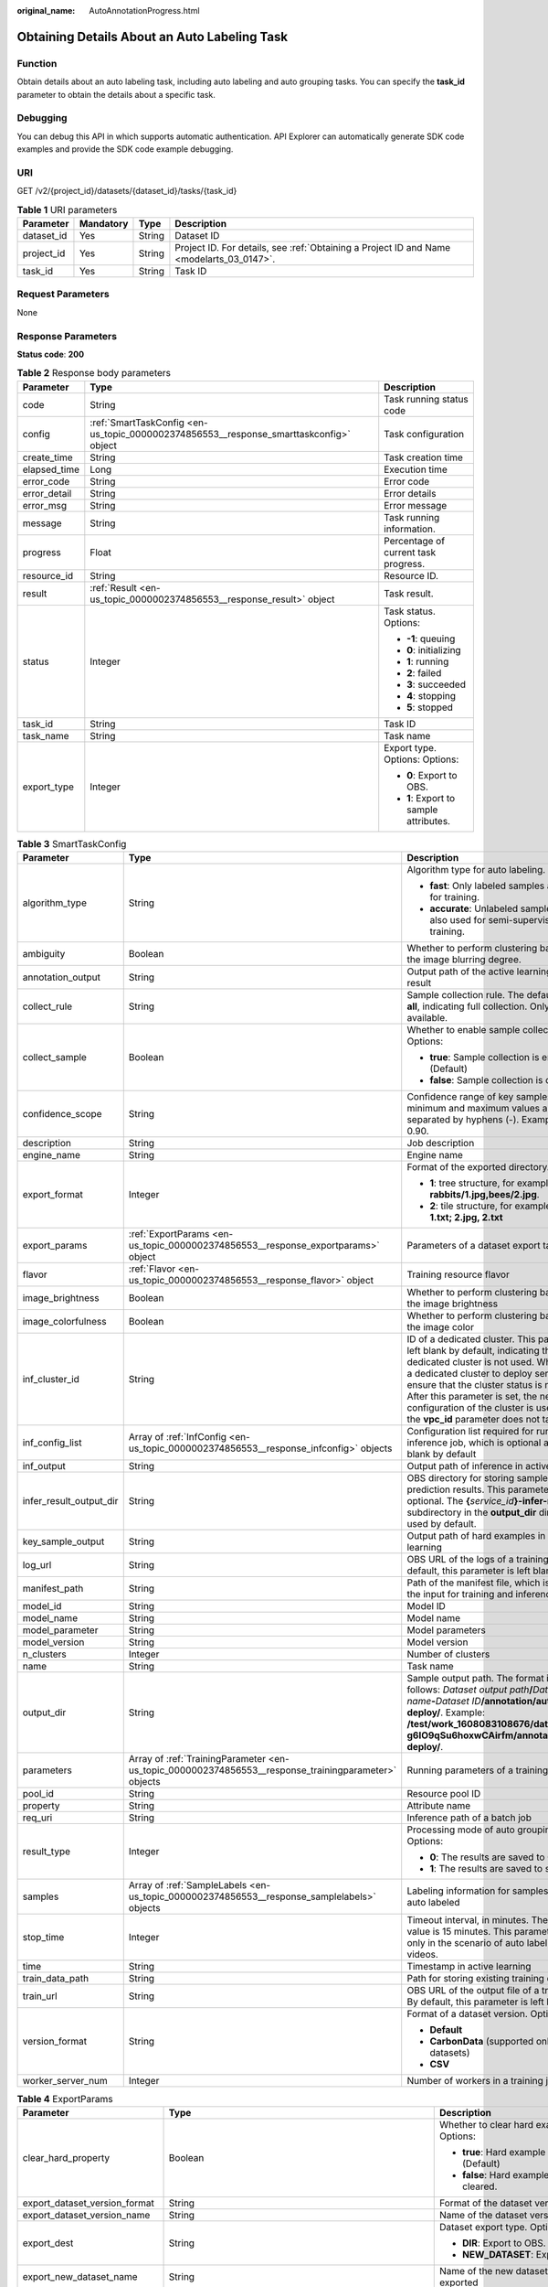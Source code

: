 :original_name: AutoAnnotationProgress.html

.. _AutoAnnotationProgress:

Obtaining Details About an Auto Labeling Task
=============================================

Function
--------

Obtain details about an auto labeling task, including auto labeling and auto grouping tasks. You can specify the **task_id** parameter to obtain the details about a specific task.

Debugging
---------

You can debug this API in which supports automatic authentication. API Explorer can automatically generate SDK code examples and provide the SDK code example debugging.

URI
---

GET /v2/{project_id}/datasets/{dataset_id}/tasks/{task_id}

.. table:: **Table 1** URI parameters

   +------------+-----------+--------+------------------------------------------------------------------------------------------+
   | Parameter  | Mandatory | Type   | Description                                                                              |
   +============+===========+========+==========================================================================================+
   | dataset_id | Yes       | String | Dataset ID                                                                               |
   +------------+-----------+--------+------------------------------------------------------------------------------------------+
   | project_id | Yes       | String | Project ID. For details, see :ref:`Obtaining a Project ID and Name <modelarts_03_0147>`. |
   +------------+-----------+--------+------------------------------------------------------------------------------------------+
   | task_id    | Yes       | String | Task ID                                                                                  |
   +------------+-----------+--------+------------------------------------------------------------------------------------------+

Request Parameters
------------------

None

Response Parameters
-------------------

**Status code**: **200**

.. table:: **Table 2** Response body parameters

   +-----------------------+----------------------------------------------------------------------------------------+----------------------------------------+
   | Parameter             | Type                                                                                   | Description                            |
   +=======================+========================================================================================+========================================+
   | code                  | String                                                                                 | Task running status code               |
   +-----------------------+----------------------------------------------------------------------------------------+----------------------------------------+
   | config                | :ref:`SmartTaskConfig <en-us_topic_0000002374856553__response_smarttaskconfig>` object | Task configuration                     |
   +-----------------------+----------------------------------------------------------------------------------------+----------------------------------------+
   | create_time           | String                                                                                 | Task creation time                     |
   +-----------------------+----------------------------------------------------------------------------------------+----------------------------------------+
   | elapsed_time          | Long                                                                                   | Execution time                         |
   +-----------------------+----------------------------------------------------------------------------------------+----------------------------------------+
   | error_code            | String                                                                                 | Error code                             |
   +-----------------------+----------------------------------------------------------------------------------------+----------------------------------------+
   | error_detail          | String                                                                                 | Error details                          |
   +-----------------------+----------------------------------------------------------------------------------------+----------------------------------------+
   | error_msg             | String                                                                                 | Error message                          |
   +-----------------------+----------------------------------------------------------------------------------------+----------------------------------------+
   | message               | String                                                                                 | Task running information.              |
   +-----------------------+----------------------------------------------------------------------------------------+----------------------------------------+
   | progress              | Float                                                                                  | Percentage of current task progress.   |
   +-----------------------+----------------------------------------------------------------------------------------+----------------------------------------+
   | resource_id           | String                                                                                 | Resource ID.                           |
   +-----------------------+----------------------------------------------------------------------------------------+----------------------------------------+
   | result                | :ref:`Result <en-us_topic_0000002374856553__response_result>` object                   | Task result.                           |
   +-----------------------+----------------------------------------------------------------------------------------+----------------------------------------+
   | status                | Integer                                                                                | Task status. Options:                  |
   |                       |                                                                                        |                                        |
   |                       |                                                                                        | -  **-1**: queuing                     |
   |                       |                                                                                        |                                        |
   |                       |                                                                                        | -  **0**: initializing                 |
   |                       |                                                                                        |                                        |
   |                       |                                                                                        | -  **1**: running                      |
   |                       |                                                                                        |                                        |
   |                       |                                                                                        | -  **2**: failed                       |
   |                       |                                                                                        |                                        |
   |                       |                                                                                        | -  **3**: succeeded                    |
   |                       |                                                                                        |                                        |
   |                       |                                                                                        | -  **4**: stopping                     |
   |                       |                                                                                        |                                        |
   |                       |                                                                                        | -  **5**: stopped                      |
   +-----------------------+----------------------------------------------------------------------------------------+----------------------------------------+
   | task_id               | String                                                                                 | Task ID                                |
   +-----------------------+----------------------------------------------------------------------------------------+----------------------------------------+
   | task_name             | String                                                                                 | Task name                              |
   +-----------------------+----------------------------------------------------------------------------------------+----------------------------------------+
   | export_type           | Integer                                                                                | Export type. Options: Options:         |
   |                       |                                                                                        |                                        |
   |                       |                                                                                        | -  **0**: Export to OBS.               |
   |                       |                                                                                        |                                        |
   |                       |                                                                                        | -  **1**: Export to sample attributes. |
   +-----------------------+----------------------------------------------------------------------------------------+----------------------------------------+

.. _en-us_topic_0000002374856553__response_smarttaskconfig:

.. table:: **Table 3** SmartTaskConfig

   +-------------------------+------------------------------------------------------------------------------------------------------+-----------------------------------------------------------------------------------------------------------------------------------------------------------------------------------------------------------------------------------------------------------------------------------------------------------------------------------------------------+
   | Parameter               | Type                                                                                                 | Description                                                                                                                                                                                                                                                                                                                                         |
   +=========================+======================================================================================================+=====================================================================================================================================================================================================================================================================================================================================================+
   | algorithm_type          | String                                                                                               | Algorithm type for auto labeling. Options:                                                                                                                                                                                                                                                                                                          |
   |                         |                                                                                                      |                                                                                                                                                                                                                                                                                                                                                     |
   |                         |                                                                                                      | -  **fast**: Only labeled samples are used for training.                                                                                                                                                                                                                                                                                            |
   |                         |                                                                                                      |                                                                                                                                                                                                                                                                                                                                                     |
   |                         |                                                                                                      | -  **accurate**: Unlabeled samples are also used for semi-supervised training.                                                                                                                                                                                                                                                                      |
   +-------------------------+------------------------------------------------------------------------------------------------------+-----------------------------------------------------------------------------------------------------------------------------------------------------------------------------------------------------------------------------------------------------------------------------------------------------------------------------------------------------+
   | ambiguity               | Boolean                                                                                              | Whether to perform clustering based on the image blurring degree.                                                                                                                                                                                                                                                                                   |
   +-------------------------+------------------------------------------------------------------------------------------------------+-----------------------------------------------------------------------------------------------------------------------------------------------------------------------------------------------------------------------------------------------------------------------------------------------------------------------------------------------------+
   | annotation_output       | String                                                                                               | Output path of the active learning labeling result                                                                                                                                                                                                                                                                                                  |
   +-------------------------+------------------------------------------------------------------------------------------------------+-----------------------------------------------------------------------------------------------------------------------------------------------------------------------------------------------------------------------------------------------------------------------------------------------------------------------------------------------------+
   | collect_rule            | String                                                                                               | Sample collection rule. The default value is **all**, indicating full collection. Only **all** is available.                                                                                                                                                                                                                                        |
   +-------------------------+------------------------------------------------------------------------------------------------------+-----------------------------------------------------------------------------------------------------------------------------------------------------------------------------------------------------------------------------------------------------------------------------------------------------------------------------------------------------+
   | collect_sample          | Boolean                                                                                              | Whether to enable sample collection. Options:                                                                                                                                                                                                                                                                                                       |
   |                         |                                                                                                      |                                                                                                                                                                                                                                                                                                                                                     |
   |                         |                                                                                                      | -  **true**: Sample collection is enabled. (Default)                                                                                                                                                                                                                                                                                                |
   |                         |                                                                                                      |                                                                                                                                                                                                                                                                                                                                                     |
   |                         |                                                                                                      | -  **false**: Sample collection is disabled.                                                                                                                                                                                                                                                                                                        |
   +-------------------------+------------------------------------------------------------------------------------------------------+-----------------------------------------------------------------------------------------------------------------------------------------------------------------------------------------------------------------------------------------------------------------------------------------------------------------------------------------------------+
   | confidence_scope        | String                                                                                               | Confidence range of key samples. The minimum and maximum values are separated by hyphens (-). Example: 0.10-0.90.                                                                                                                                                                                                                                   |
   +-------------------------+------------------------------------------------------------------------------------------------------+-----------------------------------------------------------------------------------------------------------------------------------------------------------------------------------------------------------------------------------------------------------------------------------------------------------------------------------------------------+
   | description             | String                                                                                               | Job description                                                                                                                                                                                                                                                                                                                                     |
   +-------------------------+------------------------------------------------------------------------------------------------------+-----------------------------------------------------------------------------------------------------------------------------------------------------------------------------------------------------------------------------------------------------------------------------------------------------------------------------------------------------+
   | engine_name             | String                                                                                               | Engine name                                                                                                                                                                                                                                                                                                                                         |
   +-------------------------+------------------------------------------------------------------------------------------------------+-----------------------------------------------------------------------------------------------------------------------------------------------------------------------------------------------------------------------------------------------------------------------------------------------------------------------------------------------------+
   | export_format           | Integer                                                                                              | Format of the exported directory. Options:                                                                                                                                                                                                                                                                                                          |
   |                         |                                                                                                      |                                                                                                                                                                                                                                                                                                                                                     |
   |                         |                                                                                                      | -  **1**: tree structure, for example, **rabbits/1.jpg,bees/2.jpg**.                                                                                                                                                                                                                                                                                |
   |                         |                                                                                                      |                                                                                                                                                                                                                                                                                                                                                     |
   |                         |                                                                                                      | -  **2**: tile structure, for example, **1.jpg, 1.txt; 2.jpg, 2.txt**                                                                                                                                                                                                                                                                               |
   +-------------------------+------------------------------------------------------------------------------------------------------+-----------------------------------------------------------------------------------------------------------------------------------------------------------------------------------------------------------------------------------------------------------------------------------------------------------------------------------------------------+
   | export_params           | :ref:`ExportParams <en-us_topic_0000002374856553__response_exportparams>` object                     | Parameters of a dataset export task                                                                                                                                                                                                                                                                                                                 |
   +-------------------------+------------------------------------------------------------------------------------------------------+-----------------------------------------------------------------------------------------------------------------------------------------------------------------------------------------------------------------------------------------------------------------------------------------------------------------------------------------------------+
   | flavor                  | :ref:`Flavor <en-us_topic_0000002374856553__response_flavor>` object                                 | Training resource flavor                                                                                                                                                                                                                                                                                                                            |
   +-------------------------+------------------------------------------------------------------------------------------------------+-----------------------------------------------------------------------------------------------------------------------------------------------------------------------------------------------------------------------------------------------------------------------------------------------------------------------------------------------------+
   | image_brightness        | Boolean                                                                                              | Whether to perform clustering based on the image brightness                                                                                                                                                                                                                                                                                         |
   +-------------------------+------------------------------------------------------------------------------------------------------+-----------------------------------------------------------------------------------------------------------------------------------------------------------------------------------------------------------------------------------------------------------------------------------------------------------------------------------------------------+
   | image_colorfulness      | Boolean                                                                                              | Whether to perform clustering based on the image color                                                                                                                                                                                                                                                                                              |
   +-------------------------+------------------------------------------------------------------------------------------------------+-----------------------------------------------------------------------------------------------------------------------------------------------------------------------------------------------------------------------------------------------------------------------------------------------------------------------------------------------------+
   | inf_cluster_id          | String                                                                                               | ID of a dedicated cluster. This parameter is left blank by default, indicating that a dedicated cluster is not used. When using a dedicated cluster to deploy services, ensure that the cluster status is normal. After this parameter is set, the network configuration of the cluster is used, and the **vpc_id** parameter does not take effect. |
   +-------------------------+------------------------------------------------------------------------------------------------------+-----------------------------------------------------------------------------------------------------------------------------------------------------------------------------------------------------------------------------------------------------------------------------------------------------------------------------------------------------+
   | inf_config_list         | Array of :ref:`InfConfig <en-us_topic_0000002374856553__response_infconfig>` objects                 | Configuration list required for running an inference job, which is optional and left blank by default                                                                                                                                                                                                                                               |
   +-------------------------+------------------------------------------------------------------------------------------------------+-----------------------------------------------------------------------------------------------------------------------------------------------------------------------------------------------------------------------------------------------------------------------------------------------------------------------------------------------------+
   | inf_output              | String                                                                                               | Output path of inference in active learning                                                                                                                                                                                                                                                                                                         |
   +-------------------------+------------------------------------------------------------------------------------------------------+-----------------------------------------------------------------------------------------------------------------------------------------------------------------------------------------------------------------------------------------------------------------------------------------------------------------------------------------------------+
   | infer_result_output_dir | String                                                                                               | OBS directory for storing sample prediction results. This parameter is optional. The **{**\ *service_id*\ **}-infer-result** subdirectory in the **output_dir** directory is used by default.                                                                                                                                                       |
   +-------------------------+------------------------------------------------------------------------------------------------------+-----------------------------------------------------------------------------------------------------------------------------------------------------------------------------------------------------------------------------------------------------------------------------------------------------------------------------------------------------+
   | key_sample_output       | String                                                                                               | Output path of hard examples in active learning                                                                                                                                                                                                                                                                                                     |
   +-------------------------+------------------------------------------------------------------------------------------------------+-----------------------------------------------------------------------------------------------------------------------------------------------------------------------------------------------------------------------------------------------------------------------------------------------------------------------------------------------------+
   | log_url                 | String                                                                                               | OBS URL of the logs of a training job. By default, this parameter is left blank.                                                                                                                                                                                                                                                                    |
   +-------------------------+------------------------------------------------------------------------------------------------------+-----------------------------------------------------------------------------------------------------------------------------------------------------------------------------------------------------------------------------------------------------------------------------------------------------------------------------------------------------+
   | manifest_path           | String                                                                                               | Path of the manifest file, which is used as the input for training and inference                                                                                                                                                                                                                                                                    |
   +-------------------------+------------------------------------------------------------------------------------------------------+-----------------------------------------------------------------------------------------------------------------------------------------------------------------------------------------------------------------------------------------------------------------------------------------------------------------------------------------------------+
   | model_id                | String                                                                                               | Model ID                                                                                                                                                                                                                                                                                                                                            |
   +-------------------------+------------------------------------------------------------------------------------------------------+-----------------------------------------------------------------------------------------------------------------------------------------------------------------------------------------------------------------------------------------------------------------------------------------------------------------------------------------------------+
   | model_name              | String                                                                                               | Model name                                                                                                                                                                                                                                                                                                                                          |
   +-------------------------+------------------------------------------------------------------------------------------------------+-----------------------------------------------------------------------------------------------------------------------------------------------------------------------------------------------------------------------------------------------------------------------------------------------------------------------------------------------------+
   | model_parameter         | String                                                                                               | Model parameters                                                                                                                                                                                                                                                                                                                                    |
   +-------------------------+------------------------------------------------------------------------------------------------------+-----------------------------------------------------------------------------------------------------------------------------------------------------------------------------------------------------------------------------------------------------------------------------------------------------------------------------------------------------+
   | model_version           | String                                                                                               | Model version                                                                                                                                                                                                                                                                                                                                       |
   +-------------------------+------------------------------------------------------------------------------------------------------+-----------------------------------------------------------------------------------------------------------------------------------------------------------------------------------------------------------------------------------------------------------------------------------------------------------------------------------------------------+
   | n_clusters              | Integer                                                                                              | Number of clusters                                                                                                                                                                                                                                                                                                                                  |
   +-------------------------+------------------------------------------------------------------------------------------------------+-----------------------------------------------------------------------------------------------------------------------------------------------------------------------------------------------------------------------------------------------------------------------------------------------------------------------------------------------------+
   | name                    | String                                                                                               | Task name                                                                                                                                                                                                                                                                                                                                           |
   +-------------------------+------------------------------------------------------------------------------------------------------+-----------------------------------------------------------------------------------------------------------------------------------------------------------------------------------------------------------------------------------------------------------------------------------------------------------------------------------------------------+
   | output_dir              | String                                                                                               | Sample output path. The format is as follows: *Dataset output path*\ **/**\ *Dataset name*\ **-**\ *Dataset ID*\ **/annotation/auto-deploy/**. Example: **/test/work_1608083108676/dataset123-g6IO9qSu6hoxwCAirfm/annotation/auto-deploy/**.                                                                                                        |
   +-------------------------+------------------------------------------------------------------------------------------------------+-----------------------------------------------------------------------------------------------------------------------------------------------------------------------------------------------------------------------------------------------------------------------------------------------------------------------------------------------------+
   | parameters              | Array of :ref:`TrainingParameter <en-us_topic_0000002374856553__response_trainingparameter>` objects | Running parameters of a training job                                                                                                                                                                                                                                                                                                                |
   +-------------------------+------------------------------------------------------------------------------------------------------+-----------------------------------------------------------------------------------------------------------------------------------------------------------------------------------------------------------------------------------------------------------------------------------------------------------------------------------------------------+
   | pool_id                 | String                                                                                               | Resource pool ID                                                                                                                                                                                                                                                                                                                                    |
   +-------------------------+------------------------------------------------------------------------------------------------------+-----------------------------------------------------------------------------------------------------------------------------------------------------------------------------------------------------------------------------------------------------------------------------------------------------------------------------------------------------+
   | property                | String                                                                                               | Attribute name                                                                                                                                                                                                                                                                                                                                      |
   +-------------------------+------------------------------------------------------------------------------------------------------+-----------------------------------------------------------------------------------------------------------------------------------------------------------------------------------------------------------------------------------------------------------------------------------------------------------------------------------------------------+
   | req_uri                 | String                                                                                               | Inference path of a batch job                                                                                                                                                                                                                                                                                                                       |
   +-------------------------+------------------------------------------------------------------------------------------------------+-----------------------------------------------------------------------------------------------------------------------------------------------------------------------------------------------------------------------------------------------------------------------------------------------------------------------------------------------------+
   | result_type             | Integer                                                                                              | Processing mode of auto grouping results. Options:                                                                                                                                                                                                                                                                                                  |
   |                         |                                                                                                      |                                                                                                                                                                                                                                                                                                                                                     |
   |                         |                                                                                                      | -  **0**: The results are saved to OBS.                                                                                                                                                                                                                                                                                                             |
   |                         |                                                                                                      |                                                                                                                                                                                                                                                                                                                                                     |
   |                         |                                                                                                      | -  **1**: The results are saved to samples.                                                                                                                                                                                                                                                                                                         |
   +-------------------------+------------------------------------------------------------------------------------------------------+-----------------------------------------------------------------------------------------------------------------------------------------------------------------------------------------------------------------------------------------------------------------------------------------------------------------------------------------------------+
   | samples                 | Array of :ref:`SampleLabels <en-us_topic_0000002374856553__response_samplelabels>` objects           | Labeling information for samples to be auto labeled                                                                                                                                                                                                                                                                                                 |
   +-------------------------+------------------------------------------------------------------------------------------------------+-----------------------------------------------------------------------------------------------------------------------------------------------------------------------------------------------------------------------------------------------------------------------------------------------------------------------------------------------------+
   | stop_time               | Integer                                                                                              | Timeout interval, in minutes. The default value is 15 minutes. This parameter is used only in the scenario of auto labeling for videos.                                                                                                                                                                                                             |
   +-------------------------+------------------------------------------------------------------------------------------------------+-----------------------------------------------------------------------------------------------------------------------------------------------------------------------------------------------------------------------------------------------------------------------------------------------------------------------------------------------------+
   | time                    | String                                                                                               | Timestamp in active learning                                                                                                                                                                                                                                                                                                                        |
   +-------------------------+------------------------------------------------------------------------------------------------------+-----------------------------------------------------------------------------------------------------------------------------------------------------------------------------------------------------------------------------------------------------------------------------------------------------------------------------------------------------+
   | train_data_path         | String                                                                                               | Path for storing existing training datasets                                                                                                                                                                                                                                                                                                         |
   +-------------------------+------------------------------------------------------------------------------------------------------+-----------------------------------------------------------------------------------------------------------------------------------------------------------------------------------------------------------------------------------------------------------------------------------------------------------------------------------------------------+
   | train_url               | String                                                                                               | OBS URL of the output file of a training job. By default, this parameter is left blank.                                                                                                                                                                                                                                                             |
   +-------------------------+------------------------------------------------------------------------------------------------------+-----------------------------------------------------------------------------------------------------------------------------------------------------------------------------------------------------------------------------------------------------------------------------------------------------------------------------------------------------+
   | version_format          | String                                                                                               | Format of a dataset version. Options:                                                                                                                                                                                                                                                                                                               |
   |                         |                                                                                                      |                                                                                                                                                                                                                                                                                                                                                     |
   |                         |                                                                                                      | -  **Default**                                                                                                                                                                                                                                                                                                                                      |
   |                         |                                                                                                      |                                                                                                                                                                                                                                                                                                                                                     |
   |                         |                                                                                                      | -  **CarbonData** (supported only by table datasets)                                                                                                                                                                                                                                                                                                |
   |                         |                                                                                                      |                                                                                                                                                                                                                                                                                                                                                     |
   |                         |                                                                                                      | -  **CSV**                                                                                                                                                                                                                                                                                                                                          |
   +-------------------------+------------------------------------------------------------------------------------------------------+-----------------------------------------------------------------------------------------------------------------------------------------------------------------------------------------------------------------------------------------------------------------------------------------------------------------------------------------------------+
   | worker_server_num       | Integer                                                                                              | Number of workers in a training job                                                                                                                                                                                                                                                                                                                 |
   +-------------------------+------------------------------------------------------------------------------------------------------+-----------------------------------------------------------------------------------------------------------------------------------------------------------------------------------------------------------------------------------------------------------------------------------------------------------------------------------------------------+

.. _en-us_topic_0000002374856553__response_exportparams:

.. table:: **Table 4** ExportParams

   +-------------------------------+--------------------------------------------------------------------------------------------------+------------------------------------------------------------------------------------------------------------------------------------------------------------------------------+
   | Parameter                     | Type                                                                                             | Description                                                                                                                                                                  |
   +===============================+==================================================================================================+==============================================================================================================================================================================+
   | clear_hard_property           | Boolean                                                                                          | Whether to clear hard example attributes. Options:                                                                                                                           |
   |                               |                                                                                                  |                                                                                                                                                                              |
   |                               |                                                                                                  | -  **true**: Hard example attributes are cleared. (Default)                                                                                                                  |
   |                               |                                                                                                  |                                                                                                                                                                              |
   |                               |                                                                                                  | -  **false**: Hard example attributes are not cleared.                                                                                                                       |
   +-------------------------------+--------------------------------------------------------------------------------------------------+------------------------------------------------------------------------------------------------------------------------------------------------------------------------------+
   | export_dataset_version_format | String                                                                                           | Format of the dataset version to be exported                                                                                                                                 |
   +-------------------------------+--------------------------------------------------------------------------------------------------+------------------------------------------------------------------------------------------------------------------------------------------------------------------------------+
   | export_dataset_version_name   | String                                                                                           | Name of the dataset version to be exported                                                                                                                                   |
   +-------------------------------+--------------------------------------------------------------------------------------------------+------------------------------------------------------------------------------------------------------------------------------------------------------------------------------+
   | export_dest                   | String                                                                                           | Dataset export type. Options:                                                                                                                                                |
   |                               |                                                                                                  |                                                                                                                                                                              |
   |                               |                                                                                                  | -  **DIR**: Export to OBS. (default)                                                                                                                                         |
   |                               |                                                                                                  |                                                                                                                                                                              |
   |                               |                                                                                                  | -  **NEW_DATASET**: Export to a new dataset.                                                                                                                                 |
   +-------------------------------+--------------------------------------------------------------------------------------------------+------------------------------------------------------------------------------------------------------------------------------------------------------------------------------+
   | export_new_dataset_name       | String                                                                                           | Name of the new dataset to which data is exported                                                                                                                            |
   +-------------------------------+--------------------------------------------------------------------------------------------------+------------------------------------------------------------------------------------------------------------------------------------------------------------------------------+
   | export_new_dataset_work_path  | String                                                                                           | Working directory of the new dataset to which data is exported                                                                                                               |
   +-------------------------------+--------------------------------------------------------------------------------------------------+------------------------------------------------------------------------------------------------------------------------------------------------------------------------------+
   | ratio_sample_usage            | Boolean                                                                                          | Whether to randomly allocate data to the training and validation datasets based on the specified ratio. Options:                                                             |
   |                               |                                                                                                  |                                                                                                                                                                              |
   |                               |                                                                                                  | -  **true**: The data is randomly allocated to the training and validation datasets.                                                                                         |
   |                               |                                                                                                  |                                                                                                                                                                              |
   |                               |                                                                                                  | -  **false**: The data is not randomly allocated to the training and validation datasets. (Default)                                                                          |
   +-------------------------------+--------------------------------------------------------------------------------------------------+------------------------------------------------------------------------------------------------------------------------------------------------------------------------------+
   | sample_state                  | String                                                                                           | Sample status. Options:                                                                                                                                                      |
   |                               |                                                                                                  |                                                                                                                                                                              |
   |                               |                                                                                                  | -  **\__ALL_\_**: labeled                                                                                                                                                    |
   |                               |                                                                                                  |                                                                                                                                                                              |
   |                               |                                                                                                  | -  **\__NONE_\_**: unlabeled                                                                                                                                                 |
   |                               |                                                                                                  |                                                                                                                                                                              |
   |                               |                                                                                                  | -  **\__UNCHECK_\_**: to be accepted                                                                                                                                         |
   |                               |                                                                                                  |                                                                                                                                                                              |
   |                               |                                                                                                  | -  **\__ACCEPTED_\_**: accepted                                                                                                                                              |
   |                               |                                                                                                  |                                                                                                                                                                              |
   |                               |                                                                                                  | -  **\__REJECTED_\_**: rejected                                                                                                                                              |
   |                               |                                                                                                  |                                                                                                                                                                              |
   |                               |                                                                                                  | -  **\__UNREVIEWED_\_**: to be reviewed                                                                                                                                      |
   |                               |                                                                                                  |                                                                                                                                                                              |
   |                               |                                                                                                  | -  **\__REVIEWED_\_**: reviewed                                                                                                                                              |
   |                               |                                                                                                  |                                                                                                                                                                              |
   |                               |                                                                                                  | -  **\__WORKFORCE_SAMPLED_\_**: sampled                                                                                                                                      |
   |                               |                                                                                                  |                                                                                                                                                                              |
   |                               |                                                                                                  | -  **\__WORKFORCE_SAMPLED_UNCHECK_\_**: sampling pending check                                                                                                               |
   |                               |                                                                                                  |                                                                                                                                                                              |
   |                               |                                                                                                  | -  **\__WORKFORCE_SAMPLED_CHECKED_\_**: sampling checked                                                                                                                     |
   |                               |                                                                                                  |                                                                                                                                                                              |
   |                               |                                                                                                  | -  **\__WORKFORCE_SAMPLED_ACCEPTED_\_**: sampling accepted                                                                                                                   |
   |                               |                                                                                                  |                                                                                                                                                                              |
   |                               |                                                                                                  | -  **\__WORKFORCE_SAMPLED_REJECTED_\_**: sampling rejected                                                                                                                   |
   |                               |                                                                                                  |                                                                                                                                                                              |
   |                               |                                                                                                  | -  **\__AUTO_ANNOTATION_\_**: to be confirmed                                                                                                                                |
   +-------------------------------+--------------------------------------------------------------------------------------------------+------------------------------------------------------------------------------------------------------------------------------------------------------------------------------+
   | samples                       | Array of strings                                                                                 | ID list of exported samples                                                                                                                                                  |
   +-------------------------------+--------------------------------------------------------------------------------------------------+------------------------------------------------------------------------------------------------------------------------------------------------------------------------------+
   | search_conditions             | Array of :ref:`SearchCondition <en-us_topic_0000002374856553__response_searchcondition>` objects | Exported search criteria. Multiple search criteria are in the OR relationship.                                                                                               |
   +-------------------------------+--------------------------------------------------------------------------------------------------+------------------------------------------------------------------------------------------------------------------------------------------------------------------------------+
   | train_sample_ratio            | String                                                                                           | Split ratio of training and validation datasets for specified version release. The default value is **1.00**, indicating that all data is allocated to the training dataset. |
   +-------------------------------+--------------------------------------------------------------------------------------------------+------------------------------------------------------------------------------------------------------------------------------------------------------------------------------+

.. _en-us_topic_0000002374856553__response_searchcondition:

.. table:: **Table 5** SearchCondition

   +-----------------------+----------------------------------------------------------------------------------+--------------------------------------------------------------------------------------------------------------------------------------------------------------------------------------------------------------------------------------------------------------------------------------------------------+
   | Parameter             | Type                                                                             | Description                                                                                                                                                                                                                                                                                            |
   +=======================+==================================================================================+========================================================================================================================================================================================================================================================================================================+
   | coefficient           | String                                                                           | Filter by difficulty coefficient                                                                                                                                                                                                                                                                       |
   +-----------------------+----------------------------------------------------------------------------------+--------------------------------------------------------------------------------------------------------------------------------------------------------------------------------------------------------------------------------------------------------------------------------------------------------+
   | frame_in_video        | Integer                                                                          | A frame in the video                                                                                                                                                                                                                                                                                   |
   +-----------------------+----------------------------------------------------------------------------------+--------------------------------------------------------------------------------------------------------------------------------------------------------------------------------------------------------------------------------------------------------------------------------------------------------+
   | hard                  | String                                                                           | Whether a sample is a hard example. Options:                                                                                                                                                                                                                                                           |
   |                       |                                                                                  |                                                                                                                                                                                                                                                                                                        |
   |                       |                                                                                  | -  **0**: The label is not a hard example.                                                                                                                                                                                                                                                             |
   |                       |                                                                                  |                                                                                                                                                                                                                                                                                                        |
   |                       |                                                                                  | -  **1**: The label is a hard example.                                                                                                                                                                                                                                                                 |
   +-----------------------+----------------------------------------------------------------------------------+--------------------------------------------------------------------------------------------------------------------------------------------------------------------------------------------------------------------------------------------------------------------------------------------------------+
   | import_origin         | String                                                                           | Filter by data source                                                                                                                                                                                                                                                                                  |
   +-----------------------+----------------------------------------------------------------------------------+--------------------------------------------------------------------------------------------------------------------------------------------------------------------------------------------------------------------------------------------------------------------------------------------------------+
   | kvp                   | String                                                                           | CT dosage, filtered by dosage.                                                                                                                                                                                                                                                                         |
   +-----------------------+----------------------------------------------------------------------------------+--------------------------------------------------------------------------------------------------------------------------------------------------------------------------------------------------------------------------------------------------------------------------------------------------------+
   | label_list            | :ref:`SearchLabels <en-us_topic_0000002374856553__response_searchlabels>` object | Label search criteria                                                                                                                                                                                                                                                                                  |
   +-----------------------+----------------------------------------------------------------------------------+--------------------------------------------------------------------------------------------------------------------------------------------------------------------------------------------------------------------------------------------------------------------------------------------------------+
   | labeler               | String                                                                           | Annotator                                                                                                                                                                                                                                                                                              |
   +-----------------------+----------------------------------------------------------------------------------+--------------------------------------------------------------------------------------------------------------------------------------------------------------------------------------------------------------------------------------------------------------------------------------------------------+
   | metadata              | :ref:`SearchProp <en-us_topic_0000002374856553__response_searchprop>` object     | Search by sample attribute                                                                                                                                                                                                                                                                             |
   +-----------------------+----------------------------------------------------------------------------------+--------------------------------------------------------------------------------------------------------------------------------------------------------------------------------------------------------------------------------------------------------------------------------------------------------+
   | parent_sample_id      | String                                                                           | Parent sample ID                                                                                                                                                                                                                                                                                       |
   +-----------------------+----------------------------------------------------------------------------------+--------------------------------------------------------------------------------------------------------------------------------------------------------------------------------------------------------------------------------------------------------------------------------------------------------+
   | sample_dir            | String                                                                           | Directory where samples are stored (the directory must end with a slash (/)). Only samples in the specified directory are searched for. Recursive search of directories is not supported.                                                                                                              |
   +-----------------------+----------------------------------------------------------------------------------+--------------------------------------------------------------------------------------------------------------------------------------------------------------------------------------------------------------------------------------------------------------------------------------------------------+
   | sample_name           | String                                                                           | Search by sample name, including the file name extension                                                                                                                                                                                                                                               |
   +-----------------------+----------------------------------------------------------------------------------+--------------------------------------------------------------------------------------------------------------------------------------------------------------------------------------------------------------------------------------------------------------------------------------------------------+
   | sample_time           | String                                                                           | When a sample is added to the dataset, an index is created based on the last modification time (accurate to day) of the sample on OBS. You can search for the sample based on the time. Options:                                                                                                       |
   |                       |                                                                                  |                                                                                                                                                                                                                                                                                                        |
   |                       |                                                                                  | -  **month**: Search for samples added in the last 30 days                                                                                                                                                                                                                                             |
   |                       |                                                                                  |                                                                                                                                                                                                                                                                                                        |
   |                       |                                                                                  | -  **day**: Search for samples added from yesterday (one day before) to today.                                                                                                                                                                                                                         |
   |                       |                                                                                  |                                                                                                                                                                                                                                                                                                        |
   |                       |                                                                                  | -  **yyyyMMdd-yyyyMMdd**: Search for samples added in a specified period. The format is *Start date*\ **-**\ *End date*. Maximum number of days for the search: **30**. For example, **20190901-2019091501** indicates that samples generated from September 1 to September 15, 2019 are searched for. |
   +-----------------------+----------------------------------------------------------------------------------+--------------------------------------------------------------------------------------------------------------------------------------------------------------------------------------------------------------------------------------------------------------------------------------------------------+
   | score                 | String                                                                           | Search by confidence                                                                                                                                                                                                                                                                                   |
   +-----------------------+----------------------------------------------------------------------------------+--------------------------------------------------------------------------------------------------------------------------------------------------------------------------------------------------------------------------------------------------------------------------------------------------------+
   | slice_thickness       | String                                                                           | DICOM layer thickness. Samples are filtered by layer thickness.                                                                                                                                                                                                                                        |
   +-----------------------+----------------------------------------------------------------------------------+--------------------------------------------------------------------------------------------------------------------------------------------------------------------------------------------------------------------------------------------------------------------------------------------------------+
   | study_date            | String                                                                           | DICOM scanning time                                                                                                                                                                                                                                                                                    |
   +-----------------------+----------------------------------------------------------------------------------+--------------------------------------------------------------------------------------------------------------------------------------------------------------------------------------------------------------------------------------------------------------------------------------------------------+
   | time_in_video         | String                                                                           | A time point in the video                                                                                                                                                                                                                                                                              |
   +-----------------------+----------------------------------------------------------------------------------+--------------------------------------------------------------------------------------------------------------------------------------------------------------------------------------------------------------------------------------------------------------------------------------------------------+

.. _en-us_topic_0000002374856553__response_searchlabels:

.. table:: **Table 6** SearchLabels

   +-----------------------+------------------------------------------------------------------------------------------+-------------------------------------------------------------------------------------------------------------------------------------------+
   | Parameter             | Type                                                                                     | Description                                                                                                                               |
   +=======================+==========================================================================================+===========================================================================================================================================+
   | labels                | Array of :ref:`SearchLabel <en-us_topic_0000002374856553__response_searchlabel>` objects | Label search criteria                                                                                                                     |
   +-----------------------+------------------------------------------------------------------------------------------+-------------------------------------------------------------------------------------------------------------------------------------------+
   | op                    | String                                                                                   | If you want to search for multiple labels, **op** must be specified. If you search for only one label, **op** can be left blank. Options: |
   |                       |                                                                                          |                                                                                                                                           |
   |                       |                                                                                          | -  **OR**: OR operation                                                                                                                   |
   |                       |                                                                                          |                                                                                                                                           |
   |                       |                                                                                          | -  **AND**: AND operation                                                                                                                 |
   +-----------------------+------------------------------------------------------------------------------------------+-------------------------------------------------------------------------------------------------------------------------------------------+

.. _en-us_topic_0000002374856553__response_searchlabel:

.. table:: **Table 7** SearchLabel

   +-----------------------+---------------------------+----------------------------------------------------------------------------------------------------------------------------------------------------------------------------------------------------------------------------------------------------------------------------------------+
   | Parameter             | Type                      | Description                                                                                                                                                                                                                                                                            |
   +=======================+===========================+========================================================================================================================================================================================================================================================================================+
   | name                  | String                    | Label name                                                                                                                                                                                                                                                                             |
   +-----------------------+---------------------------+----------------------------------------------------------------------------------------------------------------------------------------------------------------------------------------------------------------------------------------------------------------------------------------+
   | op                    | String                    | Operation type between multiple attributes. Options:                                                                                                                                                                                                                                   |
   |                       |                           |                                                                                                                                                                                                                                                                                        |
   |                       |                           | -  **OR**: OR operation                                                                                                                                                                                                                                                                |
   |                       |                           |                                                                                                                                                                                                                                                                                        |
   |                       |                           | -  **AND**: AND operation                                                                                                                                                                                                                                                              |
   +-----------------------+---------------------------+----------------------------------------------------------------------------------------------------------------------------------------------------------------------------------------------------------------------------------------------------------------------------------------+
   | property              | Map<String,Array<String>> | Label attribute, which is in the Object format and stores any key-value pairs. **key** indicates the attribute name, and **value** indicates the value list. If **value** is **null**, the search is not performed by value. Otherwise, the search value can be any value in the list. |
   +-----------------------+---------------------------+----------------------------------------------------------------------------------------------------------------------------------------------------------------------------------------------------------------------------------------------------------------------------------------+
   | type                  | Integer                   | Label type. Options:                                                                                                                                                                                                                                                                   |
   |                       |                           |                                                                                                                                                                                                                                                                                        |
   |                       |                           | -  **0**: image classification                                                                                                                                                                                                                                                         |
   |                       |                           |                                                                                                                                                                                                                                                                                        |
   |                       |                           | -  **1**: object detection                                                                                                                                                                                                                                                             |
   |                       |                           |                                                                                                                                                                                                                                                                                        |
   |                       |                           | -  **3**: image segmentation                                                                                                                                                                                                                                                           |
   |                       |                           |                                                                                                                                                                                                                                                                                        |
   |                       |                           | -  **100**: text classification                                                                                                                                                                                                                                                        |
   |                       |                           |                                                                                                                                                                                                                                                                                        |
   |                       |                           | -  **101**: named entity recognition                                                                                                                                                                                                                                                   |
   |                       |                           |                                                                                                                                                                                                                                                                                        |
   |                       |                           | -  **102**: text triplet relationship                                                                                                                                                                                                                                                  |
   |                       |                           |                                                                                                                                                                                                                                                                                        |
   |                       |                           | -  **103**: text triplet entity                                                                                                                                                                                                                                                        |
   |                       |                           |                                                                                                                                                                                                                                                                                        |
   |                       |                           | -  **200**: sound classification                                                                                                                                                                                                                                                       |
   |                       |                           |                                                                                                                                                                                                                                                                                        |
   |                       |                           | -  **201**: speech content                                                                                                                                                                                                                                                             |
   |                       |                           |                                                                                                                                                                                                                                                                                        |
   |                       |                           | -  **202**: speech paragraph labeling                                                                                                                                                                                                                                                  |
   |                       |                           |                                                                                                                                                                                                                                                                                        |
   |                       |                           | -  **600**: video labeling                                                                                                                                                                                                                                                             |
   +-----------------------+---------------------------+----------------------------------------------------------------------------------------------------------------------------------------------------------------------------------------------------------------------------------------------------------------------------------------+

.. _en-us_topic_0000002374856553__response_searchprop:

.. table:: **Table 8** SearchProp

   +-----------------------+---------------------------+-----------------------------------------------------------------------+
   | Parameter             | Type                      | Description                                                           |
   +=======================+===========================+=======================================================================+
   | op                    | String                    | Relationship between attribute values. Options:                       |
   |                       |                           |                                                                       |
   |                       |                           | -  **AND**: AND relationship                                          |
   |                       |                           |                                                                       |
   |                       |                           | -  **OR**: OR relationship                                            |
   +-----------------------+---------------------------+-----------------------------------------------------------------------+
   | props                 | Map<String,Array<String>> | Search criteria of an attribute. Multiple search criteria can be set. |
   +-----------------------+---------------------------+-----------------------------------------------------------------------+

.. _en-us_topic_0000002374856553__response_flavor:

.. table:: **Table 9** Flavor

   +-----------+--------+-----------------------------------------------------------------------------+
   | Parameter | Type   | Description                                                                 |
   +===========+========+=============================================================================+
   | code      | String | Attribute code of a resource specification, which is used for task creating |
   +-----------+--------+-----------------------------------------------------------------------------+

.. _en-us_topic_0000002374856553__response_infconfig:

.. table:: **Table 10** InfConfig

   +----------------+--------------------+-------------------------------------------------------------------------------------------------------------------------------------------------------------------------------------------------------------------+
   | Parameter      | Type               | Description                                                                                                                                                                                                       |
   +================+====================+===================================================================================================================================================================================================================+
   | envs           | Map<String,String> | Environment variable key-value pair required for running a model. This parameter is optional. By default, it is left blank. To ensure data security, do not enter sensitive information in environment variables. |
   +----------------+--------------------+-------------------------------------------------------------------------------------------------------------------------------------------------------------------------------------------------------------------+
   | instance_count | Integer            | Number of instances (compute nodes) for deploying a model                                                                                                                                                         |
   +----------------+--------------------+-------------------------------------------------------------------------------------------------------------------------------------------------------------------------------------------------------------------+
   | model_id       | String             | Model ID                                                                                                                                                                                                          |
   +----------------+--------------------+-------------------------------------------------------------------------------------------------------------------------------------------------------------------------------------------------------------------+
   | specification  | String             | Resource specifications of real-time services. For details, see :ref:`Deploying a Service <createservice>`.                                                                                                       |
   +----------------+--------------------+-------------------------------------------------------------------------------------------------------------------------------------------------------------------------------------------------------------------+
   | weight         | Integer            | Traffic weight allocated to a model. This parameter is mandatory only when **infer_type** is set to **real-time**. The sum of the weights must be 100.                                                            |
   +----------------+--------------------+-------------------------------------------------------------------------------------------------------------------------------------------------------------------------------------------------------------------+

.. _en-us_topic_0000002374856553__response_trainingparameter:

.. table:: **Table 11** TrainingParameter

   ========= ====== ===============
   Parameter Type   Description
   ========= ====== ===============
   label     String Parameter name
   value     String Parameter value
   ========= ====== ===============

.. _en-us_topic_0000002374856553__response_result:

.. table:: **Table 12** Result

   +--------------------------+------------------------------------------------------------------------------------------------+---------------------------------------------------------------------------------------------------------------------------------+
   | Parameter                | Type                                                                                           | Description                                                                                                                     |
   +==========================+================================================================================================+=================================================================================================================================+
   | annotated_sample_count   | Integer                                                                                        | Number of labeled samples.                                                                                                      |
   +--------------------------+------------------------------------------------------------------------------------------------+---------------------------------------------------------------------------------------------------------------------------------+
   | confidence_scope         | String                                                                                         | Confidence. The value ranges from **0** to **1**.                                                                               |
   +--------------------------+------------------------------------------------------------------------------------------------+---------------------------------------------------------------------------------------------------------------------------------+
   | dataset_name             | String                                                                                         | Dataset name                                                                                                                    |
   +--------------------------+------------------------------------------------------------------------------------------------+---------------------------------------------------------------------------------------------------------------------------------+
   | dataset_type             | String                                                                                         | Dataset type. Options:                                                                                                          |
   |                          |                                                                                                |                                                                                                                                 |
   |                          |                                                                                                | -  **0**: image classification                                                                                                  |
   |                          |                                                                                                |                                                                                                                                 |
   |                          |                                                                                                | -  **1**: object detection                                                                                                      |
   |                          |                                                                                                |                                                                                                                                 |
   |                          |                                                                                                | -  **3**: image segmentation                                                                                                    |
   |                          |                                                                                                |                                                                                                                                 |
   |                          |                                                                                                | -  **100**: text classification                                                                                                 |
   |                          |                                                                                                |                                                                                                                                 |
   |                          |                                                                                                | -  **101**: named entity recognition                                                                                            |
   |                          |                                                                                                |                                                                                                                                 |
   |                          |                                                                                                | -  **102**: text triplet                                                                                                        |
   |                          |                                                                                                |                                                                                                                                 |
   |                          |                                                                                                | -  **200**: sound classification                                                                                                |
   |                          |                                                                                                |                                                                                                                                 |
   |                          |                                                                                                | -  **201**: speech content                                                                                                      |
   |                          |                                                                                                |                                                                                                                                 |
   |                          |                                                                                                | -  **202**: speech paragraph labeling                                                                                           |
   |                          |                                                                                                |                                                                                                                                 |
   |                          |                                                                                                | -  **400**: table dataset                                                                                                       |
   |                          |                                                                                                |                                                                                                                                 |
   |                          |                                                                                                | -  **600**: video labeling                                                                                                      |
   |                          |                                                                                                |                                                                                                                                 |
   |                          |                                                                                                | -  **900**: free format                                                                                                         |
   +--------------------------+------------------------------------------------------------------------------------------------+---------------------------------------------------------------------------------------------------------------------------------+
   | description              | String                                                                                         | Result description                                                                                                              |
   +--------------------------+------------------------------------------------------------------------------------------------+---------------------------------------------------------------------------------------------------------------------------------+
   | dlf_model_job_name       | String                                                                                         | DLF model inference job name                                                                                                    |
   +--------------------------+------------------------------------------------------------------------------------------------+---------------------------------------------------------------------------------------------------------------------------------+
   | dlf_service_job_name     | String                                                                                         | DLF real-time service job name                                                                                                  |
   +--------------------------+------------------------------------------------------------------------------------------------+---------------------------------------------------------------------------------------------------------------------------------+
   | dlf_train_job_name       | String                                                                                         | DLF training job name                                                                                                           |
   +--------------------------+------------------------------------------------------------------------------------------------+---------------------------------------------------------------------------------------------------------------------------------+
   | events                   | Array of :ref:`Event <en-us_topic_0000002374856553__response_event>` objects                   | Event                                                                                                                           |
   +--------------------------+------------------------------------------------------------------------------------------------+---------------------------------------------------------------------------------------------------------------------------------+
   | hard_example_path        | String                                                                                         | Path for storing hard examples                                                                                                  |
   +--------------------------+------------------------------------------------------------------------------------------------+---------------------------------------------------------------------------------------------------------------------------------+
   | hard_select_tasks        | Array of :ref:`HardSelectTask <en-us_topic_0000002374856553__response_hardselecttask>` objects | List of selected hard example jobs                                                                                              |
   +--------------------------+------------------------------------------------------------------------------------------------+---------------------------------------------------------------------------------------------------------------------------------+
   | manifest_path            | String                                                                                         | Path for storing the **manifest** files                                                                                         |
   +--------------------------+------------------------------------------------------------------------------------------------+---------------------------------------------------------------------------------------------------------------------------------+
   | model_id                 | String                                                                                         | Model ID                                                                                                                        |
   +--------------------------+------------------------------------------------------------------------------------------------+---------------------------------------------------------------------------------------------------------------------------------+
   | model_name               | String                                                                                         | Model name                                                                                                                      |
   +--------------------------+------------------------------------------------------------------------------------------------+---------------------------------------------------------------------------------------------------------------------------------+
   | model_version            | String                                                                                         | Model version                                                                                                                   |
   +--------------------------+------------------------------------------------------------------------------------------------+---------------------------------------------------------------------------------------------------------------------------------+
   | samples                  | Array of :ref:`SampleLabels <en-us_topic_0000002374856553__response_samplelabels>` objects     | Inference result of the real-time video service.                                                                                |
   +--------------------------+------------------------------------------------------------------------------------------------+---------------------------------------------------------------------------------------------------------------------------------+
   | service_id               | String                                                                                         | Real-time service ID                                                                                                            |
   +--------------------------+------------------------------------------------------------------------------------------------+---------------------------------------------------------------------------------------------------------------------------------+
   | service_name             | String                                                                                         | Real-time service name                                                                                                          |
   +--------------------------+------------------------------------------------------------------------------------------------+---------------------------------------------------------------------------------------------------------------------------------+
   | service_resource         | String                                                                                         | ID of the real-time service bound to a user.                                                                                    |
   +--------------------------+------------------------------------------------------------------------------------------------+---------------------------------------------------------------------------------------------------------------------------------+
   | total_sample_count       | Integer                                                                                        | Total number of samples                                                                                                         |
   +--------------------------+------------------------------------------------------------------------------------------------+---------------------------------------------------------------------------------------------------------------------------------+
   | train_data_path          | String                                                                                         | Path for storing training data                                                                                                  |
   +--------------------------+------------------------------------------------------------------------------------------------+---------------------------------------------------------------------------------------------------------------------------------+
   | train_job_id             | String                                                                                         | Training job ID                                                                                                                 |
   +--------------------------+------------------------------------------------------------------------------------------------+---------------------------------------------------------------------------------------------------------------------------------+
   | train_job_name           | String                                                                                         | Training job name                                                                                                               |
   +--------------------------+------------------------------------------------------------------------------------------------+---------------------------------------------------------------------------------------------------------------------------------+
   | unconfirmed_sample_count | Integer                                                                                        | Number of samples to be confirmed                                                                                               |
   +--------------------------+------------------------------------------------------------------------------------------------+---------------------------------------------------------------------------------------------------------------------------------+
   | version_id               | String                                                                                         | Dataset version ID                                                                                                              |
   +--------------------------+------------------------------------------------------------------------------------------------+---------------------------------------------------------------------------------------------------------------------------------+
   | version_name             | String                                                                                         | Dataset version name                                                                                                            |
   +--------------------------+------------------------------------------------------------------------------------------------+---------------------------------------------------------------------------------------------------------------------------------+
   | workspace_id             | String                                                                                         | Workspace ID. If no workspace is created, the default value is **0**. If a workspace is created and used, use the actual value. |
   +--------------------------+------------------------------------------------------------------------------------------------+---------------------------------------------------------------------------------------------------------------------------------+

.. _en-us_topic_0000002374856553__response_event:

.. table:: **Table 13** Event

   +-----------------------+------------------------------------------------------------------------------+---------------------------------------------------------------+
   | Parameter             | Type                                                                         | Description                                                   |
   +=======================+==============================================================================+===============================================================+
   | create_time           | Long                                                                         | Event creation time                                           |
   +-----------------------+------------------------------------------------------------------------------+---------------------------------------------------------------+
   | description           | String                                                                       | Event description                                             |
   +-----------------------+------------------------------------------------------------------------------+---------------------------------------------------------------+
   | elapsed_time          | Long                                                                         | Time when an event is executed                                |
   +-----------------------+------------------------------------------------------------------------------+---------------------------------------------------------------+
   | error_code            | String                                                                       | Error code                                                    |
   +-----------------------+------------------------------------------------------------------------------+---------------------------------------------------------------+
   | error_message         | String                                                                       | Error message                                                 |
   +-----------------------+------------------------------------------------------------------------------+---------------------------------------------------------------+
   | events                | Array of :ref:`Event <en-us_topic_0000002374856553__response_event>` objects | List of sub-events                                            |
   +-----------------------+------------------------------------------------------------------------------+---------------------------------------------------------------+
   | level                 | Integer                                                                      | Event severity.                                               |
   +-----------------------+------------------------------------------------------------------------------+---------------------------------------------------------------+
   | name                  | String                                                                       | Event name                                                    |
   +-----------------------+------------------------------------------------------------------------------+---------------------------------------------------------------+
   | ordinal               | Integer                                                                      | Sequence number.                                              |
   +-----------------------+------------------------------------------------------------------------------+---------------------------------------------------------------+
   | parent_name           | String                                                                       | Parent event name.                                            |
   +-----------------------+------------------------------------------------------------------------------+---------------------------------------------------------------+
   | status                | String                                                                       | Event status. Options:                                        |
   |                       |                                                                              |                                                               |
   |                       |                                                                              | -  **waiting**: DCS instance restoration is waiting to begin. |
   |                       |                                                                              |                                                               |
   |                       |                                                                              | -  running                                                    |
   |                       |                                                                              |                                                               |
   |                       |                                                                              | -  **failed**: indicates that a job fails to be processed.    |
   |                       |                                                                              |                                                               |
   |                       |                                                                              | -  **success**: The subtask is successfully executed.         |
   +-----------------------+------------------------------------------------------------------------------+---------------------------------------------------------------+

.. _en-us_topic_0000002374856553__response_hardselecttask:

.. table:: **Table 14** HardSelectTask

   =================== ====== ================================
   Parameter           Type   Description
   =================== ====== ================================
   create_at           Long   Task creation time
   dataset_id          String Dataset ID
   dataset_name        String Dataset name
   hard_select_task_id String ID of selected hard example task
   task_status         String Task status
   time                Long   Execution time
   update_at           Long   Task update time
   =================== ====== ================================

.. _en-us_topic_0000002374856553__response_samplelabels:

.. table:: **Table 15** SampleLabels

   +-----------------------+------------------------------------------------------------------------------------------+----------------------------------------------------------------------------------------+
   | Parameter             | Type                                                                                     | Description                                                                            |
   +=======================+==========================================================================================+========================================================================================+
   | labels                | Array of :ref:`SampleLabel <en-us_topic_0000002374856553__response_samplelabel>` objects | List of sample labels. If this parameter is left blank, all sample labels are deleted. |
   +-----------------------+------------------------------------------------------------------------------------------+----------------------------------------------------------------------------------------+
   | metadata              | :ref:`SampleMetadata <en-us_topic_0000002374856553__response_samplemetadata>` object     | Attribute key-value pair of the sample metadata                                        |
   +-----------------------+------------------------------------------------------------------------------------------+----------------------------------------------------------------------------------------+
   | sample_id             | String                                                                                   | Sample ID                                                                              |
   +-----------------------+------------------------------------------------------------------------------------------+----------------------------------------------------------------------------------------+
   | sample_type           | Integer                                                                                  | Sample type. Options:                                                                  |
   |                       |                                                                                          |                                                                                        |
   |                       |                                                                                          | -  **0**: image                                                                        |
   |                       |                                                                                          |                                                                                        |
   |                       |                                                                                          | -  **1**: text                                                                         |
   |                       |                                                                                          |                                                                                        |
   |                       |                                                                                          | -  **2**: audio                                                                        |
   |                       |                                                                                          |                                                                                        |
   |                       |                                                                                          | -  **4**: table                                                                        |
   |                       |                                                                                          |                                                                                        |
   |                       |                                                                                          | -  **6**: video                                                                        |
   |                       |                                                                                          |                                                                                        |
   |                       |                                                                                          | -  **9**: free format                                                                  |
   +-----------------------+------------------------------------------------------------------------------------------+----------------------------------------------------------------------------------------+
   | sample_usage          | String                                                                                   | Sample usage. Options:                                                                 |
   |                       |                                                                                          |                                                                                        |
   |                       |                                                                                          | -  **TRAIN**: training                                                                 |
   |                       |                                                                                          |                                                                                        |
   |                       |                                                                                          | -  **EVAL**: validation                                                                |
   |                       |                                                                                          |                                                                                        |
   |                       |                                                                                          | -  **TEST**: test                                                                      |
   |                       |                                                                                          |                                                                                        |
   |                       |                                                                                          | -  **INFERENCE**: inference                                                            |
   +-----------------------+------------------------------------------------------------------------------------------+----------------------------------------------------------------------------------------+
   | source                | String                                                                                   | Source address of sample data, which can be obtained by calling the sample list API.   |
   +-----------------------+------------------------------------------------------------------------------------------+----------------------------------------------------------------------------------------+
   | worker_id             | String                                                                                   | ID of a labeling team member                                                           |
   +-----------------------+------------------------------------------------------------------------------------------+----------------------------------------------------------------------------------------+

.. _en-us_topic_0000002374856553__response_samplelabel:

.. table:: **Table 16** SampleLabel

   +-----------------------+------------------------------------------------------------------------------------------------+------------------------------------------------------------------------------------------------------------------+
   | Parameter             | Type                                                                                           | Description                                                                                                      |
   +=======================+================================================================================================+==================================================================================================================+
   | annotated_by          | String                                                                                         | Video labeling method, which is used to determine whether a video is labeled manually or automatically. Options: |
   |                       |                                                                                                |                                                                                                                  |
   |                       |                                                                                                | -  **human**: manual labeling                                                                                    |
   |                       |                                                                                                |                                                                                                                  |
   |                       |                                                                                                | -  **auto**: auto labeling                                                                                       |
   +-----------------------+------------------------------------------------------------------------------------------------+------------------------------------------------------------------------------------------------------------------+
   | id                    | String                                                                                         | Label ID                                                                                                         |
   +-----------------------+------------------------------------------------------------------------------------------------+------------------------------------------------------------------------------------------------------------------+
   | name                  | String                                                                                         | Label name                                                                                                       |
   +-----------------------+------------------------------------------------------------------------------------------------+------------------------------------------------------------------------------------------------------------------+
   | property              | :ref:`SampleLabelProperty <en-us_topic_0000002374856553__response_samplelabelproperty>` object | Attribute key-value pair of the sample label, such as the object shape and shape feature                         |
   +-----------------------+------------------------------------------------------------------------------------------------+------------------------------------------------------------------------------------------------------------------+
   | score                 | Float                                                                                          | Confidence. The value ranges from **0** to **1**.                                                                |
   +-----------------------+------------------------------------------------------------------------------------------------+------------------------------------------------------------------------------------------------------------------+
   | type                  | Integer                                                                                        | Label type. Options:                                                                                             |
   |                       |                                                                                                |                                                                                                                  |
   |                       |                                                                                                | -  **0**: image classification                                                                                   |
   |                       |                                                                                                |                                                                                                                  |
   |                       |                                                                                                | -  **1**: object detection                                                                                       |
   |                       |                                                                                                |                                                                                                                  |
   |                       |                                                                                                | -  **3**: image segmentation                                                                                     |
   |                       |                                                                                                |                                                                                                                  |
   |                       |                                                                                                | -  **100**: text classification                                                                                  |
   |                       |                                                                                                |                                                                                                                  |
   |                       |                                                                                                | -  **101**: named entity recognition                                                                             |
   |                       |                                                                                                |                                                                                                                  |
   |                       |                                                                                                | -  **102**: text triplet relationship                                                                            |
   |                       |                                                                                                |                                                                                                                  |
   |                       |                                                                                                | -  **103**: text triplet entity                                                                                  |
   |                       |                                                                                                |                                                                                                                  |
   |                       |                                                                                                | -  **200**: sound classification                                                                                 |
   |                       |                                                                                                |                                                                                                                  |
   |                       |                                                                                                | -  **201**: speech content                                                                                       |
   |                       |                                                                                                |                                                                                                                  |
   |                       |                                                                                                | -  **202**: speech paragraph labeling                                                                            |
   |                       |                                                                                                |                                                                                                                  |
   |                       |                                                                                                | -  **600**: video labeling                                                                                       |
   +-----------------------+------------------------------------------------------------------------------------------------+------------------------------------------------------------------------------------------------------------------+

.. _en-us_topic_0000002374856553__response_samplelabelproperty:

.. table:: **Table 17** SampleLabelProperty

   +-----------------------------+-----------------------+-----------------------------------------------------------------------------------------------------------------------------------------------------------------------------------------------------------------------------------------------------------------------------------------------------------------------------------------------------------------------------------------------------------------------------------------------+
   | Parameter                   | Type                  | Description                                                                                                                                                                                                                                                                                                                                                                                                                                   |
   +=============================+=======================+===============================================================================================================================================================================================================================================================================================================================================================================================================================================+
   | @modelarts:content          | String                | Speech text content, which is a default attribute dedicated to the speech label (including the speech content and speech start and end points)                                                                                                                                                                                                                                                                                                |
   +-----------------------------+-----------------------+-----------------------------------------------------------------------------------------------------------------------------------------------------------------------------------------------------------------------------------------------------------------------------------------------------------------------------------------------------------------------------------------------------------------------------------------------+
   | @modelarts:end_index        | Integer               | End position of the text, which is a default attribute dedicated to the named entity label. The end position does not include the character corresponding to the value of **end_index**. Examples:                                                                                                                                                                                                                                            |
   |                             |                       |                                                                                                                                                                                                                                                                                                                                                                                                                                               |
   |                             |                       | -  If the text is "**Barack Hussein Obama II (born on August 4, 1961) is an attorney and politician.**", the **start_index** and **end_index** of **Barack Hussein Obama II** are **0** and **23**, respectively.                                                                                                                                                                                                                             |
   |                             |                       |                                                                                                                                                                                                                                                                                                                                                                                                                                               |
   |                             |                       | -  If the text is "**Hope is the thing with feathers**", **start_index** and **end_index** of **Hope** are **0** and **4**, respectively.                                                                                                                                                                                                                                                                                                     |
   +-----------------------------+-----------------------+-----------------------------------------------------------------------------------------------------------------------------------------------------------------------------------------------------------------------------------------------------------------------------------------------------------------------------------------------------------------------------------------------------------------------------------------------+
   | @modelarts:end_time         | String                | Speech end time, which is a default attribute dedicated to the speech start/end point label, in the format of hh:mm:ss.SSS. (**hh** indicates hour; **mm** indicates minute; **ss** indicates second; and **SSS** indicates millisecond.)                                                                                                                                                                                                     |
   +-----------------------------+-----------------------+-----------------------------------------------------------------------------------------------------------------------------------------------------------------------------------------------------------------------------------------------------------------------------------------------------------------------------------------------------------------------------------------------------------------------------------------------+
   | @modelarts:feature          | Object                | Shape feature, which is a default attribute dedicated to the object detection label, with type of **List** The upper left corner of an image is used as the coordinate origin **[0, 0]**. Each coordinate point is represented by **[**\ *x*\ **,** *y*\ **]**. *x* indicates the horizontal coordinate, and *y* indicates the vertical coordinate (both *x* and *y* are greater than or equal to 0). The format of each shape is as follows: |
   |                             |                       |                                                                                                                                                                                                                                                                                                                                                                                                                                               |
   |                             |                       | -  **bndbox**: consists of two points, for example, **[[0,10],[50,95]]**. The upper left vertex of the rectangle is the first point, and the lower right vertex is the second point. That is, the x-coordinate of the first point must be less than the x-coordinate of the second point, and the y-coordinate of the first point must be less than the y-coordinate of the second point.                                                     |
   |                             |                       |                                                                                                                                                                                                                                                                                                                                                                                                                                               |
   |                             |                       | -  **polygon**: consists of multiple points that are connected in sequence to form a polygon, for example, **[[0,100],[50,95],[10,60],[500,400]]**.                                                                                                                                                                                                                                                                                           |
   |                             |                       |                                                                                                                                                                                                                                                                                                                                                                                                                                               |
   |                             |                       | -  **circle**: consists of the center and radius, for example, **[[100,100],[50]]**.                                                                                                                                                                                                                                                                                                                                                          |
   |                             |                       |                                                                                                                                                                                                                                                                                                                                                                                                                                               |
   |                             |                       | -  **line**: consists of two points, for example, **[[0,100],[50,95]]**. The first point is the start point, and the second point is the end point.                                                                                                                                                                                                                                                                                           |
   |                             |                       |                                                                                                                                                                                                                                                                                                                                                                                                                                               |
   |                             |                       | -  **dashed**: consists of two points, for example, **[[0,100],[50,95]]**. The first point is the start point, and the second point is the end point.                                                                                                                                                                                                                                                                                         |
   |                             |                       |                                                                                                                                                                                                                                                                                                                                                                                                                                               |
   |                             |                       | -  **point**: consists of one point, for example, **[[0,100]]**.                                                                                                                                                                                                                                                                                                                                                                              |
   |                             |                       |                                                                                                                                                                                                                                                                                                                                                                                                                                               |
   |                             |                       | -  **polyline**: consists of multiple points, for example, **[[0,100],[50,95],[10,60],[500,400]]**.                                                                                                                                                                                                                                                                                                                                           |
   +-----------------------------+-----------------------+-----------------------------------------------------------------------------------------------------------------------------------------------------------------------------------------------------------------------------------------------------------------------------------------------------------------------------------------------------------------------------------------------------------------------------------------------+
   | @modelarts:from             | String                | Start entity ID of the triplet relationship label, which is a default attribute dedicated to the triplet relationship label                                                                                                                                                                                                                                                                                                                   |
   +-----------------------------+-----------------------+-----------------------------------------------------------------------------------------------------------------------------------------------------------------------------------------------------------------------------------------------------------------------------------------------------------------------------------------------------------------------------------------------------------------------------------------------+
   | @modelarts:hard             | String                | Whether the sample is labeled as a hard example, which is a default attribute. Options:                                                                                                                                                                                                                                                                                                                                                       |
   |                             |                       |                                                                                                                                                                                                                                                                                                                                                                                                                                               |
   |                             |                       | -  **0/false**: The label is not a hard example.                                                                                                                                                                                                                                                                                                                                                                                              |
   |                             |                       |                                                                                                                                                                                                                                                                                                                                                                                                                                               |
   |                             |                       | -  **1/true**: The label is a hard example.                                                                                                                                                                                                                                                                                                                                                                                                   |
   +-----------------------------+-----------------------+-----------------------------------------------------------------------------------------------------------------------------------------------------------------------------------------------------------------------------------------------------------------------------------------------------------------------------------------------------------------------------------------------------------------------------------------------+
   | @modelarts:hard_coefficient | String                | Coefficient of difficulty of each label level, which is a default attribute. The value ranges from **0** to **1**.                                                                                                                                                                                                                                                                                                                            |
   +-----------------------------+-----------------------+-----------------------------------------------------------------------------------------------------------------------------------------------------------------------------------------------------------------------------------------------------------------------------------------------------------------------------------------------------------------------------------------------------------------------------------------------+
   | @modelarts:hard_reasons     | String                | Reasons why the sample is a hard example, which is a default attribute. Use a hyphen (-) to separate every two hard example reason IDs, for example, **3-20-21-19**. Options:                                                                                                                                                                                                                                                                 |
   |                             |                       |                                                                                                                                                                                                                                                                                                                                                                                                                                               |
   |                             |                       | -  **0**: No object is identified.                                                                                                                                                                                                                                                                                                                                                                                                            |
   |                             |                       |                                                                                                                                                                                                                                                                                                                                                                                                                                               |
   |                             |                       | -  **1**: The confidence is low.                                                                                                                                                                                                                                                                                                                                                                                                              |
   |                             |                       |                                                                                                                                                                                                                                                                                                                                                                                                                                               |
   |                             |                       | -  **2**: The clustering result based on the training dataset is inconsistent with the prediction result.                                                                                                                                                                                                                                                                                                                                     |
   |                             |                       |                                                                                                                                                                                                                                                                                                                                                                                                                                               |
   |                             |                       | -  **3**: The prediction result is greatly different from the data of the same type in the training dataset.                                                                                                                                                                                                                                                                                                                                  |
   |                             |                       |                                                                                                                                                                                                                                                                                                                                                                                                                                               |
   |                             |                       | -  **4**: The prediction results of multiple consecutive similar images are inconsistent.                                                                                                                                                                                                                                                                                                                                                     |
   |                             |                       |                                                                                                                                                                                                                                                                                                                                                                                                                                               |
   |                             |                       | -  **5**: There is a large offset between the image resolution and the feature distribution of the training dataset.                                                                                                                                                                                                                                                                                                                          |
   |                             |                       |                                                                                                                                                                                                                                                                                                                                                                                                                                               |
   |                             |                       | -  **6**: There is a large offset between the aspect ratio of the image and the feature distribution of the training dataset.                                                                                                                                                                                                                                                                                                                 |
   |                             |                       |                                                                                                                                                                                                                                                                                                                                                                                                                                               |
   |                             |                       | -  **7**: There is a large offset between the brightness of the image and the feature distribution of the training dataset.                                                                                                                                                                                                                                                                                                                   |
   |                             |                       |                                                                                                                                                                                                                                                                                                                                                                                                                                               |
   |                             |                       | -  **8**: There is a large offset between the saturation of the image and the feature distribution of the training dataset.                                                                                                                                                                                                                                                                                                                   |
   |                             |                       |                                                                                                                                                                                                                                                                                                                                                                                                                                               |
   |                             |                       | -  **9**: There is a large offset between the color richness of the image and the feature distribution of the training dataset.                                                                                                                                                                                                                                                                                                               |
   |                             |                       |                                                                                                                                                                                                                                                                                                                                                                                                                                               |
   |                             |                       | -  **10**: There is a large offset between the definition of the image and the feature distribution of the training dataset.                                                                                                                                                                                                                                                                                                                  |
   |                             |                       |                                                                                                                                                                                                                                                                                                                                                                                                                                               |
   |                             |                       | -  **11**: There is a large offset between the number of frames of the image and the feature distribution of the training dataset.                                                                                                                                                                                                                                                                                                            |
   |                             |                       |                                                                                                                                                                                                                                                                                                                                                                                                                                               |
   |                             |                       | -  **12**: There is a large offset between the standard deviation of area of image frames and the feature distribution of the training dataset.                                                                                                                                                                                                                                                                                               |
   |                             |                       |                                                                                                                                                                                                                                                                                                                                                                                                                                               |
   |                             |                       | -  **13**: There is a large offset between the aspect ratio of image frames and the feature distribution of the training dataset.                                                                                                                                                                                                                                                                                                             |
   |                             |                       |                                                                                                                                                                                                                                                                                                                                                                                                                                               |
   |                             |                       | -  **14**: There is a large offset between the area portion of image frames and the feature distribution of the training dataset.                                                                                                                                                                                                                                                                                                             |
   |                             |                       |                                                                                                                                                                                                                                                                                                                                                                                                                                               |
   |                             |                       | -  **15**: There is a large offset between the edge of image frames and the feature distribution of the training dataset.                                                                                                                                                                                                                                                                                                                     |
   |                             |                       |                                                                                                                                                                                                                                                                                                                                                                                                                                               |
   |                             |                       | -  **16**: There is a large offset between the brightness of image frames and the feature distribution of the training dataset.                                                                                                                                                                                                                                                                                                               |
   |                             |                       |                                                                                                                                                                                                                                                                                                                                                                                                                                               |
   |                             |                       | -  **17**: There is a large offset between the definition of image frames and the feature distribution of the training dataset.                                                                                                                                                                                                                                                                                                               |
   |                             |                       |                                                                                                                                                                                                                                                                                                                                                                                                                                               |
   |                             |                       | -  **18**: There is a large offset between the stack of image frames and the feature distribution of the training dataset.                                                                                                                                                                                                                                                                                                                    |
   |                             |                       |                                                                                                                                                                                                                                                                                                                                                                                                                                               |
   |                             |                       | -  **19**: The data augmentation result based on GaussianBlur is inconsistent with the prediction result of the original image.                                                                                                                                                                                                                                                                                                               |
   |                             |                       |                                                                                                                                                                                                                                                                                                                                                                                                                                               |
   |                             |                       | -  **20**: The data augmentation result based on fliplr is inconsistent with the prediction result of the original image.                                                                                                                                                                                                                                                                                                                     |
   |                             |                       |                                                                                                                                                                                                                                                                                                                                                                                                                                               |
   |                             |                       | -  **21**: The data augmentation result based on Crop is inconsistent with the prediction result of the original image.                                                                                                                                                                                                                                                                                                                       |
   |                             |                       |                                                                                                                                                                                                                                                                                                                                                                                                                                               |
   |                             |                       | -  **22**: The data augmentation result based on flipud is inconsistent with the prediction result of the original image.                                                                                                                                                                                                                                                                                                                     |
   |                             |                       |                                                                                                                                                                                                                                                                                                                                                                                                                                               |
   |                             |                       | -  **23**: The data augmentation result based on scale is inconsistent with the prediction result of the original image.                                                                                                                                                                                                                                                                                                                      |
   |                             |                       |                                                                                                                                                                                                                                                                                                                                                                                                                                               |
   |                             |                       | -  **24**: The data augmentation result based on translate is inconsistent with the prediction result of the original image.                                                                                                                                                                                                                                                                                                                  |
   |                             |                       |                                                                                                                                                                                                                                                                                                                                                                                                                                               |
   |                             |                       | -  **25**: The data augmentation result based on shear is inconsistent with the prediction result of the original image.                                                                                                                                                                                                                                                                                                                      |
   |                             |                       |                                                                                                                                                                                                                                                                                                                                                                                                                                               |
   |                             |                       | -  **26**: The data augmentation result based on superpixels is inconsistent with the prediction result of the original image.                                                                                                                                                                                                                                                                                                                |
   |                             |                       |                                                                                                                                                                                                                                                                                                                                                                                                                                               |
   |                             |                       | -  **27**: The data augmentation result based on sharpen is inconsistent with the prediction result of the original image.                                                                                                                                                                                                                                                                                                                    |
   |                             |                       |                                                                                                                                                                                                                                                                                                                                                                                                                                               |
   |                             |                       | -  **28**: The data augmentation result based on add is inconsistent with the prediction result of the original image.                                                                                                                                                                                                                                                                                                                        |
   |                             |                       |                                                                                                                                                                                                                                                                                                                                                                                                                                               |
   |                             |                       | -  **29**: The data augmentation result based on invert is inconsistent with the prediction result of the original image.                                                                                                                                                                                                                                                                                                                     |
   |                             |                       |                                                                                                                                                                                                                                                                                                                                                                                                                                               |
   |                             |                       | -  **30**: The data is predicted to be abnormal.                                                                                                                                                                                                                                                                                                                                                                                              |
   +-----------------------------+-----------------------+-----------------------------------------------------------------------------------------------------------------------------------------------------------------------------------------------------------------------------------------------------------------------------------------------------------------------------------------------------------------------------------------------------------------------------------------------+
   | @modelarts:shape            | String                | Object shape, which is a default attribute dedicated to the object detection label and is left empty by default. Options:                                                                                                                                                                                                                                                                                                                     |
   |                             |                       |                                                                                                                                                                                                                                                                                                                                                                                                                                               |
   |                             |                       | -  **bndbox**: rectangle                                                                                                                                                                                                                                                                                                                                                                                                                      |
   |                             |                       |                                                                                                                                                                                                                                                                                                                                                                                                                                               |
   |                             |                       | -  **polygon**: polygon                                                                                                                                                                                                                                                                                                                                                                                                                       |
   |                             |                       |                                                                                                                                                                                                                                                                                                                                                                                                                                               |
   |                             |                       | -  **circle**: circle                                                                                                                                                                                                                                                                                                                                                                                                                         |
   |                             |                       |                                                                                                                                                                                                                                                                                                                                                                                                                                               |
   |                             |                       | -  **line**: straight line                                                                                                                                                                                                                                                                                                                                                                                                                    |
   |                             |                       |                                                                                                                                                                                                                                                                                                                                                                                                                                               |
   |                             |                       | -  **dashed**: dashed line                                                                                                                                                                                                                                                                                                                                                                                                                    |
   |                             |                       |                                                                                                                                                                                                                                                                                                                                                                                                                                               |
   |                             |                       | -  **point**: point                                                                                                                                                                                                                                                                                                                                                                                                                           |
   |                             |                       |                                                                                                                                                                                                                                                                                                                                                                                                                                               |
   |                             |                       | -  **polyline**: polyline                                                                                                                                                                                                                                                                                                                                                                                                                     |
   +-----------------------------+-----------------------+-----------------------------------------------------------------------------------------------------------------------------------------------------------------------------------------------------------------------------------------------------------------------------------------------------------------------------------------------------------------------------------------------------------------------------------------------+
   | @modelarts:source           | String                | Speech source, which is a default attribute dedicated to the speech start/end point label and can be set to a speaker or narrator                                                                                                                                                                                                                                                                                                             |
   +-----------------------------+-----------------------+-----------------------------------------------------------------------------------------------------------------------------------------------------------------------------------------------------------------------------------------------------------------------------------------------------------------------------------------------------------------------------------------------------------------------------------------------+
   | @modelarts:start_index      | Integer               | Start position of the text, which is a default attribute dedicated to the named entity label. The start value begins from 0, including the character corresponding to the value of **start_index**.                                                                                                                                                                                                                                           |
   +-----------------------------+-----------------------+-----------------------------------------------------------------------------------------------------------------------------------------------------------------------------------------------------------------------------------------------------------------------------------------------------------------------------------------------------------------------------------------------------------------------------------------------+
   | @modelarts:start_time       | String                | Speech start time, which is a default attribute dedicated to the speech start/end point label, in the format of hh:mm:ss.SSS. (**hh** indicates hour; **mm** indicates minute; **ss** indicates second; and **SSS** indicates millisecond.)                                                                                                                                                                                                   |
   +-----------------------------+-----------------------+-----------------------------------------------------------------------------------------------------------------------------------------------------------------------------------------------------------------------------------------------------------------------------------------------------------------------------------------------------------------------------------------------------------------------------------------------+
   | @modelarts:to               | String                | Direction entity ID of the triplet relationship label, which is a default attribute dedicated to the triplet relationship label                                                                                                                                                                                                                                                                                                               |
   +-----------------------------+-----------------------+-----------------------------------------------------------------------------------------------------------------------------------------------------------------------------------------------------------------------------------------------------------------------------------------------------------------------------------------------------------------------------------------------------------------------------------------------+

.. _en-us_topic_0000002374856553__response_samplemetadata:

.. table:: **Table 18** SampleMetadata

   +-----------------------------+-----------------------+-------------------------------------------------------------------------------------------------------------------------------------------------------------------------------------------------------------------------------------------------------------------------------------------------------------------------------------------------------------------------------------------------------------------------------------------------------------------------------------------------------------------------------+
   | Parameter                   | Type                  | Description                                                                                                                                                                                                                                                                                                                                                                                                                                                                                                                   |
   +=============================+=======================+===============================================================================================================================================================================================================================================================================================================================================================================================================================================================================================================================+
   | @modelarts:import_origin    | Integer               | Sample source, which is a default attribute.                                                                                                                                                                                                                                                                                                                                                                                                                                                                                  |
   +-----------------------------+-----------------------+-------------------------------------------------------------------------------------------------------------------------------------------------------------------------------------------------------------------------------------------------------------------------------------------------------------------------------------------------------------------------------------------------------------------------------------------------------------------------------------------------------------------------------+
   | @modelarts:hard             | Double                | Whether the sample is labeled as a hard sample, which is a default attribute. Options:                                                                                                                                                                                                                                                                                                                                                                                                                                        |
   |                             |                       |                                                                                                                                                                                                                                                                                                                                                                                                                                                                                                                               |
   |                             |                       | -  **0**: The label is not a hard example.                                                                                                                                                                                                                                                                                                                                                                                                                                                                                    |
   |                             |                       |                                                                                                                                                                                                                                                                                                                                                                                                                                                                                                                               |
   |                             |                       | -  **1**: The label is a hard example.                                                                                                                                                                                                                                                                                                                                                                                                                                                                                        |
   +-----------------------------+-----------------------+-------------------------------------------------------------------------------------------------------------------------------------------------------------------------------------------------------------------------------------------------------------------------------------------------------------------------------------------------------------------------------------------------------------------------------------------------------------------------------------------------------------------------------+
   | @modelarts:hard_coefficient | Double                | Coefficient of difficulty of each sample level, which is a default attribute. The value ranges from **0** to **1**.                                                                                                                                                                                                                                                                                                                                                                                                           |
   +-----------------------------+-----------------------+-------------------------------------------------------------------------------------------------------------------------------------------------------------------------------------------------------------------------------------------------------------------------------------------------------------------------------------------------------------------------------------------------------------------------------------------------------------------------------------------------------------------------------+
   | @modelarts:hard_reasons     | Array of integers     | ID of a hard example reason, which is a default attribute. Options:                                                                                                                                                                                                                                                                                                                                                                                                                                                           |
   |                             |                       |                                                                                                                                                                                                                                                                                                                                                                                                                                                                                                                               |
   |                             |                       | -  **0**: No object is identified.                                                                                                                                                                                                                                                                                                                                                                                                                                                                                            |
   |                             |                       |                                                                                                                                                                                                                                                                                                                                                                                                                                                                                                                               |
   |                             |                       | -  **1**: The confidence is low.                                                                                                                                                                                                                                                                                                                                                                                                                                                                                              |
   |                             |                       |                                                                                                                                                                                                                                                                                                                                                                                                                                                                                                                               |
   |                             |                       | -  **2**: The clustering result based on the training dataset is inconsistent with the prediction result.                                                                                                                                                                                                                                                                                                                                                                                                                     |
   |                             |                       |                                                                                                                                                                                                                                                                                                                                                                                                                                                                                                                               |
   |                             |                       | -  **3**: The prediction result is greatly different from the data of the same type in the training dataset.                                                                                                                                                                                                                                                                                                                                                                                                                  |
   |                             |                       |                                                                                                                                                                                                                                                                                                                                                                                                                                                                                                                               |
   |                             |                       | -  **4**: The prediction results of multiple consecutive similar images are inconsistent.                                                                                                                                                                                                                                                                                                                                                                                                                                     |
   |                             |                       |                                                                                                                                                                                                                                                                                                                                                                                                                                                                                                                               |
   |                             |                       | -  **5**: There is a large offset between the image resolution and the feature distribution of the training dataset.                                                                                                                                                                                                                                                                                                                                                                                                          |
   |                             |                       |                                                                                                                                                                                                                                                                                                                                                                                                                                                                                                                               |
   |                             |                       | -  **6**: There is a large offset between the aspect ratio of the image and the feature distribution of the training dataset.                                                                                                                                                                                                                                                                                                                                                                                                 |
   |                             |                       |                                                                                                                                                                                                                                                                                                                                                                                                                                                                                                                               |
   |                             |                       | -  **7**: There is a large offset between the brightness of the image and the feature distribution of the training dataset.                                                                                                                                                                                                                                                                                                                                                                                                   |
   |                             |                       |                                                                                                                                                                                                                                                                                                                                                                                                                                                                                                                               |
   |                             |                       | -  **8**: There is a large offset between the saturation of the image and the feature distribution of the training dataset.                                                                                                                                                                                                                                                                                                                                                                                                   |
   |                             |                       |                                                                                                                                                                                                                                                                                                                                                                                                                                                                                                                               |
   |                             |                       | -  **9**: There is a large offset between the color richness of the image and the feature distribution of the training dataset.                                                                                                                                                                                                                                                                                                                                                                                               |
   |                             |                       |                                                                                                                                                                                                                                                                                                                                                                                                                                                                                                                               |
   |                             |                       | -  **10**: There is a large offset between the definition of the image and the feature distribution of the training dataset.                                                                                                                                                                                                                                                                                                                                                                                                  |
   |                             |                       |                                                                                                                                                                                                                                                                                                                                                                                                                                                                                                                               |
   |                             |                       | -  **11**: There is a large offset between the number of frames of the image and the feature distribution of the training dataset.                                                                                                                                                                                                                                                                                                                                                                                            |
   |                             |                       |                                                                                                                                                                                                                                                                                                                                                                                                                                                                                                                               |
   |                             |                       | -  **12**: There is a large offset between the standard deviation of area of image frames and the feature distribution of the training dataset.                                                                                                                                                                                                                                                                                                                                                                               |
   |                             |                       |                                                                                                                                                                                                                                                                                                                                                                                                                                                                                                                               |
   |                             |                       | -  **13**: There is a large offset between the aspect ratio of image frames and the feature distribution of the training dataset.                                                                                                                                                                                                                                                                                                                                                                                             |
   |                             |                       |                                                                                                                                                                                                                                                                                                                                                                                                                                                                                                                               |
   |                             |                       | -  **14**: There is a large offset between the area portion of image frames and the feature distribution of the training dataset.                                                                                                                                                                                                                                                                                                                                                                                             |
   |                             |                       |                                                                                                                                                                                                                                                                                                                                                                                                                                                                                                                               |
   |                             |                       | -  **15**: There is a large offset between the edge of image frames and the feature distribution of the training dataset.                                                                                                                                                                                                                                                                                                                                                                                                     |
   |                             |                       |                                                                                                                                                                                                                                                                                                                                                                                                                                                                                                                               |
   |                             |                       | -  **16**: There is a large offset between the brightness of image frames and the feature distribution of the training dataset.                                                                                                                                                                                                                                                                                                                                                                                               |
   |                             |                       |                                                                                                                                                                                                                                                                                                                                                                                                                                                                                                                               |
   |                             |                       | -  **17**: There is a large offset between the definition of image frames and the feature distribution of the training dataset.                                                                                                                                                                                                                                                                                                                                                                                               |
   |                             |                       |                                                                                                                                                                                                                                                                                                                                                                                                                                                                                                                               |
   |                             |                       | -  **18**: There is a large offset between the stack of image frames and the feature distribution of the training dataset.                                                                                                                                                                                                                                                                                                                                                                                                    |
   |                             |                       |                                                                                                                                                                                                                                                                                                                                                                                                                                                                                                                               |
   |                             |                       | -  **19**: The data augmentation result based on GaussianBlur is inconsistent with the prediction result of the original image.                                                                                                                                                                                                                                                                                                                                                                                               |
   |                             |                       |                                                                                                                                                                                                                                                                                                                                                                                                                                                                                                                               |
   |                             |                       | -  **20**: The data augmentation result based on fliplr is inconsistent with the prediction result of the original image.                                                                                                                                                                                                                                                                                                                                                                                                     |
   |                             |                       |                                                                                                                                                                                                                                                                                                                                                                                                                                                                                                                               |
   |                             |                       | -  **21**: The data augmentation result based on Crop is inconsistent with the prediction result of the original image.                                                                                                                                                                                                                                                                                                                                                                                                       |
   |                             |                       |                                                                                                                                                                                                                                                                                                                                                                                                                                                                                                                               |
   |                             |                       | -  **22**: The data augmentation result based on flipud is inconsistent with the prediction result of the original image.                                                                                                                                                                                                                                                                                                                                                                                                     |
   |                             |                       |                                                                                                                                                                                                                                                                                                                                                                                                                                                                                                                               |
   |                             |                       | -  **23**: The data augmentation result based on scale is inconsistent with the prediction result of the original image.                                                                                                                                                                                                                                                                                                                                                                                                      |
   |                             |                       |                                                                                                                                                                                                                                                                                                                                                                                                                                                                                                                               |
   |                             |                       | -  **24**: The data augmentation result based on translate is inconsistent with the prediction result of the original image.                                                                                                                                                                                                                                                                                                                                                                                                  |
   |                             |                       |                                                                                                                                                                                                                                                                                                                                                                                                                                                                                                                               |
   |                             |                       | -  **25**: The data augmentation result based on shear is inconsistent with the prediction result of the original image.                                                                                                                                                                                                                                                                                                                                                                                                      |
   |                             |                       |                                                                                                                                                                                                                                                                                                                                                                                                                                                                                                                               |
   |                             |                       | -  **26**: The data augmentation result based on superpixels is inconsistent with the prediction result of the original image.                                                                                                                                                                                                                                                                                                                                                                                                |
   |                             |                       |                                                                                                                                                                                                                                                                                                                                                                                                                                                                                                                               |
   |                             |                       | -  **27**: The data augmentation result based on sharpen is inconsistent with the prediction result of the original image.                                                                                                                                                                                                                                                                                                                                                                                                    |
   |                             |                       |                                                                                                                                                                                                                                                                                                                                                                                                                                                                                                                               |
   |                             |                       | -  **28**: The data augmentation result based on add is inconsistent with the prediction result of the original image.                                                                                                                                                                                                                                                                                                                                                                                                        |
   |                             |                       |                                                                                                                                                                                                                                                                                                                                                                                                                                                                                                                               |
   |                             |                       | -  **29**: The data augmentation result based on invert is inconsistent with the prediction result of the original image.                                                                                                                                                                                                                                                                                                                                                                                                     |
   |                             |                       |                                                                                                                                                                                                                                                                                                                                                                                                                                                                                                                               |
   |                             |                       | -  **30**: The data is predicted to be abnormal.                                                                                                                                                                                                                                                                                                                                                                                                                                                                              |
   +-----------------------------+-----------------------+-------------------------------------------------------------------------------------------------------------------------------------------------------------------------------------------------------------------------------------------------------------------------------------------------------------------------------------------------------------------------------------------------------------------------------------------------------------------------------------------------------------------------------+
   | @modelarts:size             | Array of objects      | image size, including width, height, and depth. The type is List[/topic/body/section/table/tgroup/tbody/row/entry/p/br. {""}) (br]. In the list, the first number indicates the width (pixels), the second number indicates the height (pixels), and the third number indicates the depth (the depth can be left blank and the default value is **3**). For example, **[100,200,3]** and **[100,200]** are both valid. Note: This parameter is mandatory only when the sample label list contains the object detection label. |
   +-----------------------------+-----------------------+-------------------------------------------------------------------------------------------------------------------------------------------------------------------------------------------------------------------------------------------------------------------------------------------------------------------------------------------------------------------------------------------------------------------------------------------------------------------------------------------------------------------------------+

Request Example
---------------

Run the following command to obtain details about an auto labeling task:

.. code-block:: text

   GET https://{endpoint}/v2/{project_id}/datasets/{dataset_id}/tasks/{task_id}

Response Example
----------------

**Status code**: **200**

OK

.. code-block::

   {
     "resource_id" : "XGrRZuCV1qmMxnsmD5u",
     "create_time" : "2020-11-23 11:08:20",
     "progress" : 10.0,
     "status" : 1,
     "message" : "Start to export annotations. Export task id is jMZGm2SBp4Ymr2wrhAK",
     "code" : "ModelArts.4902",
     "elapsed_time" : 0,
     "result" : {
       "total_sample_count" : 49,
       "annotated_sample_count" : 30
     },
     "export_type" : 0,
     "config" : {
       "ambiguity" : false,
       "worker_server_num" : 0,
       "collect_sample" : false,
       "algorithm_type" : "fast",
       "image_brightness" : false,
       "image_colorfulness" : false
     }
   }

Status Code
-----------

=========== ============
Status Code Description
=========== ============
200         OK
401         Unauthorized
403         Forbidden
404         Not Found
=========== ============

Error Code
----------

For details, see :ref:`Error Codes <modelarts_03_0095>`.
